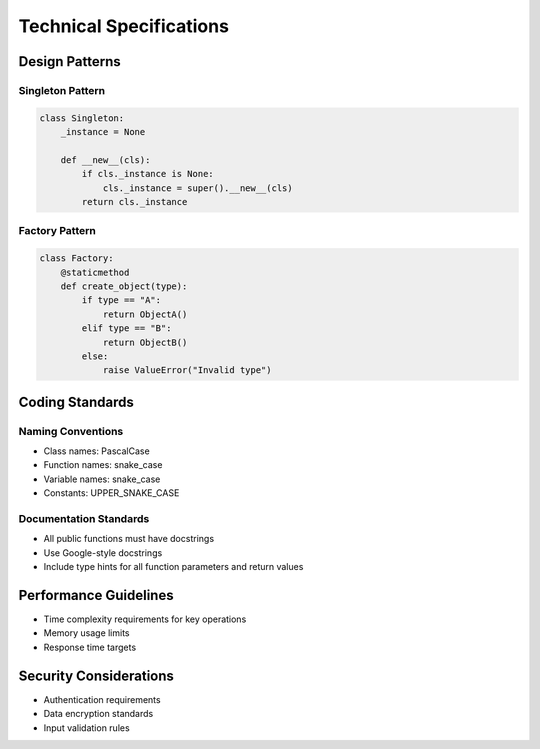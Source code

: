 Technical Specifications
======================

Design Patterns
--------------

Singleton Pattern
~~~~~~~~~~~~~~~~

.. code-block:: python

    class Singleton:
        _instance = None
        
        def __new__(cls):
            if cls._instance is None:
                cls._instance = super().__new__(cls)
            return cls._instance

Factory Pattern
~~~~~~~~~~~~~~

.. code-block:: python

    class Factory:
        @staticmethod
        def create_object(type):
            if type == "A":
                return ObjectA()
            elif type == "B":
                return ObjectB()
            else:
                raise ValueError("Invalid type")

Coding Standards
---------------

Naming Conventions
~~~~~~~~~~~~~~~~

* Class names: PascalCase
* Function names: snake_case
* Variable names: snake_case
* Constants: UPPER_SNAKE_CASE

Documentation Standards
~~~~~~~~~~~~~~~~~~~~~

* All public functions must have docstrings
* Use Google-style docstrings
* Include type hints for all function parameters and return values

Performance Guidelines
--------------------

* Time complexity requirements for key operations
* Memory usage limits
* Response time targets

Security Considerations
---------------------

* Authentication requirements
* Data encryption standards
* Input validation rules 